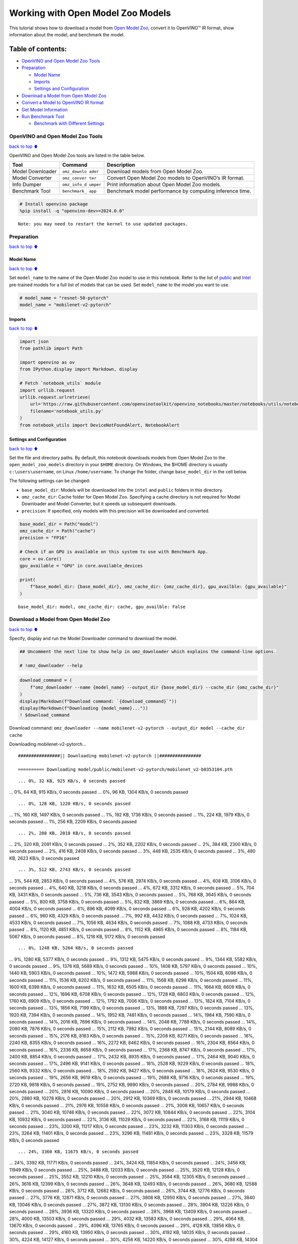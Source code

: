 Working with Open Model Zoo Models
==================================

This tutorial shows how to download a model from `Open Model
Zoo <https://github.com/openvinotoolkit/open_model_zoo>`__, convert it
to OpenVINO™ IR format, show information about the model, and benchmark
the model.

Table of contents:
^^^^^^^^^^^^^^^^^^

-  `OpenVINO and Open Model Zoo
   Tools <#openvino-and-open-model-zoo-tools>`__
-  `Preparation <#preparation>`__

   -  `Model Name <#model-name>`__
   -  `Imports <#imports>`__
   -  `Settings and Configuration <#settings-and-configuration>`__

-  `Download a Model from Open Model
   Zoo <#download-a-model-from-open-model-zoo>`__
-  `Convert a Model to OpenVINO IR
   format <#convert-a-model-to-openvino-ir-format>`__
-  `Get Model Information <#get-model-information>`__
-  `Run Benchmark Tool <#run-benchmark-tool>`__

   -  `Benchmark with Different
      Settings <#benchmark-with-different-settings>`__

OpenVINO and Open Model Zoo Tools
---------------------------------

`back to top ⬆️ <#table-of-contents>`__

OpenVINO and Open Model Zoo tools are listed in the table below.

+------------+--------------+-----------------------------------------+
| Tool       | Command      | Description                             |
+============+==============+=========================================+
| Model      | ``omz_downlo | Download models from Open Model Zoo.    |
| Downloader | ader``       |                                         |
+------------+--------------+-----------------------------------------+
| Model      | ``omz_conver | Convert Open Model Zoo models to        |
| Converter  | ter``        | OpenVINO’s IR format.                   |
+------------+--------------+-----------------------------------------+
| Info       | ``omz_info_d | Print information about Open Model Zoo  |
| Dumper     | umper``      | models.                                 |
+------------+--------------+-----------------------------------------+
| Benchmark  | ``benchmark_ | Benchmark model performance by          |
| Tool       | app``        | computing inference time.               |
+------------+--------------+-----------------------------------------+

.. code:: ipython3

    # Install openvino package
    %pip install -q "openvino-dev>=2024.0.0"


.. parsed-literal::

    Note: you may need to restart the kernel to use updated packages.


Preparation
-----------

`back to top ⬆️ <#table-of-contents>`__

Model Name
~~~~~~~~~~

`back to top ⬆️ <#table-of-contents>`__

Set ``model_name`` to the name of the Open Model Zoo model to use in
this notebook. Refer to the list of
`public <https://github.com/openvinotoolkit/open_model_zoo/blob/master/models/public/index.md>`__
and
`Intel <https://github.com/openvinotoolkit/open_model_zoo/blob/master/models/intel/index.md>`__
pre-trained models for a full list of models that can be used. Set
``model_name`` to the model you want to use.

.. code:: ipython3

    # model_name = "resnet-50-pytorch"
    model_name = "mobilenet-v2-pytorch"

Imports
~~~~~~~

`back to top ⬆️ <#table-of-contents>`__

.. code:: ipython3

    import json
    from pathlib import Path
    
    import openvino as ov
    from IPython.display import Markdown, display
    
    # Fetch `notebook_utils` module
    import urllib.request
    urllib.request.urlretrieve(
        url='https://raw.githubusercontent.com/openvinotoolkit/openvino_notebooks/master/notebooks/utils/notebook_utils.py',
        filename='notebook_utils.py'
    )
    from notebook_utils import DeviceNotFoundAlert, NotebookAlert

Settings and Configuration
~~~~~~~~~~~~~~~~~~~~~~~~~~

`back to top ⬆️ <#table-of-contents>`__

Set the file and directory paths. By default, this notebook downloads
models from Open Model Zoo to the ``open_model_zoo_models`` directory in
your ``$HOME`` directory. On Windows, the $HOME directory is usually
``c:\users\username``, on Linux ``/home/username``. To change the
folder, change ``base_model_dir`` in the cell below.

The following settings can be changed:

-  ``base_model_dir``: Models will be downloaded into the ``intel`` and
   ``public`` folders in this directory.
-  ``omz_cache_dir``: Cache folder for Open Model Zoo. Specifying a
   cache directory is not required for Model Downloader and Model
   Converter, but it speeds up subsequent downloads.
-  ``precision``: If specified, only models with this precision will be
   downloaded and converted.

.. code:: ipython3

    base_model_dir = Path("model")
    omz_cache_dir = Path("cache")
    precision = "FP16"
    
    # Check if an GPU is available on this system to use with Benchmark App.
    core = ov.Core()
    gpu_available = "GPU" in core.available_devices
    
    print(
        f"base_model_dir: {base_model_dir}, omz_cache_dir: {omz_cache_dir}, gpu_availble: {gpu_available}"
    )


.. parsed-literal::

    base_model_dir: model, omz_cache_dir: cache, gpu_availble: False


Download a Model from Open Model Zoo
------------------------------------

`back to top ⬆️ <#table-of-contents>`__

Specify, display and run the Model Downloader command to download the
model.

.. code:: ipython3

    ## Uncomment the next line to show help in omz_downloader which explains the command-line options.
    
    # !omz_downloader --help

.. code:: ipython3

    download_command = (
        f"omz_downloader --name {model_name} --output_dir {base_model_dir} --cache_dir {omz_cache_dir}"
    )
    display(Markdown(f"Download command: `{download_command}`"))
    display(Markdown(f"Downloading {model_name}..."))
    ! $download_command



Download command:
``omz_downloader --name mobilenet-v2-pytorch --output_dir model --cache_dir cache``



Downloading mobilenet-v2-pytorch…


.. parsed-literal::

    ################|| Downloading mobilenet-v2-pytorch ||################
    
    ========== Downloading model/public/mobilenet-v2-pytorch/mobilenet_v2-b0353104.pth


.. parsed-literal::

    ... 0%, 32 KB, 925 KB/s, 0 seconds passed
... 0%, 64 KB, 915 KB/s, 0 seconds passed
... 0%, 96 KB, 1304 KB/s, 0 seconds passed

.. parsed-literal::

    ... 0%, 128 KB, 1220 KB/s, 0 seconds passed
... 1%, 160 KB, 1497 KB/s, 0 seconds passed
... 1%, 192 KB, 1736 KB/s, 0 seconds passed
... 1%, 224 KB, 1979 KB/s, 0 seconds passed
... 1%, 256 KB, 2209 KB/s, 0 seconds passed

.. parsed-literal::

    ... 2%, 288 KB, 2018 KB/s, 0 seconds passed
... 2%, 320 KB, 2091 KB/s, 0 seconds passed
... 2%, 352 KB, 2202 KB/s, 0 seconds passed
... 2%, 384 KB, 2300 KB/s, 0 seconds passed
... 2%, 416 KB, 2408 KB/s, 0 seconds passed
... 3%, 448 KB, 2535 KB/s, 0 seconds passed
... 3%, 480 KB, 2623 KB/s, 0 seconds passed

.. parsed-literal::

    ... 3%, 512 KB, 2743 KB/s, 0 seconds passed
... 3%, 544 KB, 2853 KB/s, 0 seconds passed
... 4%, 576 KB, 2974 KB/s, 0 seconds passed
... 4%, 608 KB, 3106 KB/s, 0 seconds passed
... 4%, 640 KB, 3218 KB/s, 0 seconds passed
... 4%, 672 KB, 3312 KB/s, 0 seconds passed
... 5%, 704 KB, 3431 KB/s, 0 seconds passed
... 5%, 736 KB, 3543 KB/s, 0 seconds passed
... 5%, 768 KB, 3645 KB/s, 0 seconds passed
... 5%, 800 KB, 3758 KB/s, 0 seconds passed
... 5%, 832 KB, 3869 KB/s, 0 seconds passed
... 6%, 864 KB, 4004 KB/s, 0 seconds passed
... 6%, 896 KB, 4099 KB/s, 0 seconds passed
... 6%, 928 KB, 4202 KB/s, 0 seconds passed
... 6%, 960 KB, 4329 KB/s, 0 seconds passed
... 7%, 992 KB, 4432 KB/s, 0 seconds passed
... 7%, 1024 KB, 4533 KB/s, 0 seconds passed
... 7%, 1056 KB, 4634 KB/s, 0 seconds passed
... 7%, 1088 KB, 4733 KB/s, 0 seconds passed
... 8%, 1120 KB, 4851 KB/s, 0 seconds passed
... 8%, 1152 KB, 4965 KB/s, 0 seconds passed
... 8%, 1184 KB, 5067 KB/s, 0 seconds passed
... 8%, 1216 KB, 5172 KB/s, 0 seconds passed

.. parsed-literal::

    ... 8%, 1248 KB, 5264 KB/s, 0 seconds passed
... 9%, 1280 KB, 5377 KB/s, 0 seconds passed
... 9%, 1312 KB, 5475 KB/s, 0 seconds passed
... 9%, 1344 KB, 5582 KB/s, 0 seconds passed
... 9%, 1376 KB, 5689 KB/s, 0 seconds passed
... 10%, 1408 KB, 5797 KB/s, 0 seconds passed
... 10%, 1440 KB, 5903 KB/s, 0 seconds passed
... 10%, 1472 KB, 5988 KB/s, 0 seconds passed
... 10%, 1504 KB, 6096 KB/s, 0 seconds passed
... 11%, 1536 KB, 6202 KB/s, 0 seconds passed
... 11%, 1568 KB, 6298 KB/s, 0 seconds passed
... 11%, 1600 KB, 6398 KB/s, 0 seconds passed
... 11%, 1632 KB, 6505 KB/s, 0 seconds passed
... 11%, 1664 KB, 6609 KB/s, 0 seconds passed
... 12%, 1696 KB, 6708 KB/s, 0 seconds passed
... 12%, 1728 KB, 6803 KB/s, 0 seconds passed
... 12%, 1760 KB, 6909 KB/s, 0 seconds passed
... 12%, 1792 KB, 7006 KB/s, 0 seconds passed
... 13%, 1824 KB, 7104 KB/s, 0 seconds passed
... 13%, 1856 KB, 7199 KB/s, 0 seconds passed
... 13%, 1888 KB, 7297 KB/s, 0 seconds passed
... 13%, 1920 KB, 7394 KB/s, 0 seconds passed
... 14%, 1952 KB, 7481 KB/s, 0 seconds passed
... 14%, 1984 KB, 7590 KB/s, 0 seconds passed
... 14%, 2016 KB, 7696 KB/s, 0 seconds passed
... 14%, 2048 KB, 7788 KB/s, 0 seconds passed
... 14%, 2080 KB, 7876 KB/s, 0 seconds passed
... 15%, 2112 KB, 7982 KB/s, 0 seconds passed
... 15%, 2144 KB, 8089 KB/s, 0 seconds passed
... 15%, 2176 KB, 8183 KB/s, 0 seconds passed
... 15%, 2208 KB, 8271 KB/s, 0 seconds passed
... 16%, 2240 KB, 8355 KB/s, 0 seconds passed
... 16%, 2272 KB, 8462 KB/s, 0 seconds passed
... 16%, 2304 KB, 8564 KB/s, 0 seconds passed
... 16%, 2336 KB, 8658 KB/s, 0 seconds passed
... 17%, 2368 KB, 8747 KB/s, 0 seconds passed
... 17%, 2400 KB, 8854 KB/s, 0 seconds passed
... 17%, 2432 KB, 8935 KB/s, 0 seconds passed
... 17%, 2464 KB, 9040 KB/s, 0 seconds passed
... 17%, 2496 KB, 9141 KB/s, 0 seconds passed
... 18%, 2528 KB, 9229 KB/s, 0 seconds passed
... 18%, 2560 KB, 9332 KB/s, 0 seconds passed
... 18%, 2592 KB, 9427 KB/s, 0 seconds passed
... 18%, 2624 KB, 9530 KB/s, 0 seconds passed
... 19%, 2656 KB, 9619 KB/s, 0 seconds passed
... 19%, 2688 KB, 9716 KB/s, 0 seconds passed
... 19%, 2720 KB, 9818 KB/s, 0 seconds passed
... 19%, 2752 KB, 9890 KB/s, 0 seconds passed
... 20%, 2784 KB, 9988 KB/s, 0 seconds passed
... 20%, 2816 KB, 10090 KB/s, 0 seconds passed
... 20%, 2848 KB, 10179 KB/s, 0 seconds passed
... 20%, 2880 KB, 10278 KB/s, 0 seconds passed
... 20%, 2912 KB, 10369 KB/s, 0 seconds passed
... 21%, 2944 KB, 10468 KB/s, 0 seconds passed
... 21%, 2976 KB, 10558 KB/s, 0 seconds passed
... 21%, 3008 KB, 10657 KB/s, 0 seconds passed
... 21%, 3040 KB, 10746 KB/s, 0 seconds passed
... 22%, 3072 KB, 10844 KB/s, 0 seconds passed
... 22%, 3104 KB, 10932 KB/s, 0 seconds passed
... 22%, 3136 KB, 11029 KB/s, 0 seconds passed
... 22%, 3168 KB, 11119 KB/s, 0 seconds passed
... 23%, 3200 KB, 11217 KB/s, 0 seconds passed
... 23%, 3232 KB, 11303 KB/s, 0 seconds passed
... 23%, 3264 KB, 11401 KB/s, 0 seconds passed
... 23%, 3296 KB, 11481 KB/s, 0 seconds passed
... 23%, 3328 KB, 11579 KB/s, 0 seconds passed

.. parsed-literal::

    ... 24%, 3360 KB, 11675 KB/s, 0 seconds passed
... 24%, 3392 KB, 11771 KB/s, 0 seconds passed
... 24%, 3424 KB, 11854 KB/s, 0 seconds passed
... 24%, 3456 KB, 11949 KB/s, 0 seconds passed
... 25%, 3488 KB, 12033 KB/s, 0 seconds passed
... 25%, 3520 KB, 12128 KB/s, 0 seconds passed
... 25%, 3552 KB, 12210 KB/s, 0 seconds passed
... 25%, 3584 KB, 12305 KB/s, 0 seconds passed
... 26%, 3616 KB, 12399 KB/s, 0 seconds passed
... 26%, 3648 KB, 12493 KB/s, 0 seconds passed
... 26%, 3680 KB, 12588 KB/s, 0 seconds passed
... 26%, 3712 KB, 12682 KB/s, 0 seconds passed
... 26%, 3744 KB, 12776 KB/s, 0 seconds passed
... 27%, 3776 KB, 12871 KB/s, 0 seconds passed
... 27%, 3808 KB, 12950 KB/s, 0 seconds passed
... 27%, 3840 KB, 13046 KB/s, 0 seconds passed
... 27%, 3872 KB, 13130 KB/s, 0 seconds passed
... 28%, 3904 KB, 13226 KB/s, 0 seconds passed
... 28%, 3936 KB, 13320 KB/s, 0 seconds passed
... 28%, 3968 KB, 13409 KB/s, 0 seconds passed
... 28%, 4000 KB, 13503 KB/s, 0 seconds passed
... 29%, 4032 KB, 13583 KB/s, 0 seconds passed
... 29%, 4064 KB, 13670 KB/s, 0 seconds passed
... 29%, 4096 KB, 13765 KB/s, 0 seconds passed
... 29%, 4128 KB, 13856 KB/s, 0 seconds passed
... 29%, 4160 KB, 13950 KB/s, 0 seconds passed
... 30%, 4192 KB, 14035 KB/s, 0 seconds passed
... 30%, 4224 KB, 14127 KB/s, 0 seconds passed
... 30%, 4256 KB, 14220 KB/s, 0 seconds passed
... 30%, 4288 KB, 14304 KB/s, 0 seconds passed
... 31%, 4320 KB, 14396 KB/s, 0 seconds passed
... 31%, 4352 KB, 14489 KB/s, 0 seconds passed
... 31%, 4384 KB, 14569 KB/s, 0 seconds passed
... 31%, 4416 KB, 14654 KB/s, 0 seconds passed
... 32%, 4448 KB, 14742 KB/s, 0 seconds passed
... 32%, 4480 KB, 14826 KB/s, 0 seconds passed
... 32%, 4512 KB, 14918 KB/s, 0 seconds passed
... 32%, 4544 KB, 15011 KB/s, 0 seconds passed
... 32%, 4576 KB, 15097 KB/s, 0 seconds passed
... 33%, 4608 KB, 15182 KB/s, 0 seconds passed
... 33%, 4640 KB, 15270 KB/s, 0 seconds passed
... 33%, 4672 KB, 15360 KB/s, 0 seconds passed
... 33%, 4704 KB, 15449 KB/s, 0 seconds passed
... 34%, 4736 KB, 15539 KB/s, 0 seconds passed
... 34%, 4768 KB, 15629 KB/s, 0 seconds passed
... 34%, 4800 KB, 15718 KB/s, 0 seconds passed
... 34%, 4832 KB, 15807 KB/s, 0 seconds passed
... 35%, 4864 KB, 15897 KB/s, 0 seconds passed
... 35%, 4896 KB, 15985 KB/s, 0 seconds passed
... 35%, 4928 KB, 16072 KB/s, 0 seconds passed
... 35%, 4960 KB, 16159 KB/s, 0 seconds passed
... 35%, 4992 KB, 16248 KB/s, 0 seconds passed
... 36%, 5024 KB, 16328 KB/s, 0 seconds passed
... 36%, 5056 KB, 16411 KB/s, 0 seconds passed
... 36%, 5088 KB, 16497 KB/s, 0 seconds passed
... 36%, 5120 KB, 16584 KB/s, 0 seconds passed
... 37%, 5152 KB, 16670 KB/s, 0 seconds passed
... 37%, 5184 KB, 16755 KB/s, 0 seconds passed
... 37%, 5216 KB, 16841 KB/s, 0 seconds passed
... 37%, 5248 KB, 16927 KB/s, 0 seconds passed
... 38%, 5280 KB, 17013 KB/s, 0 seconds passed
... 38%, 5312 KB, 17097 KB/s, 0 seconds passed
... 38%, 5344 KB, 17182 KB/s, 0 seconds passed
... 38%, 5376 KB, 17266 KB/s, 0 seconds passed
... 38%, 5408 KB, 17345 KB/s, 0 seconds passed
... 39%, 5440 KB, 17429 KB/s, 0 seconds passed
... 39%, 5472 KB, 17514 KB/s, 0 seconds passed
... 39%, 5504 KB, 17599 KB/s, 0 seconds passed
... 39%, 5536 KB, 17684 KB/s, 0 seconds passed
... 40%, 5568 KB, 17767 KB/s, 0 seconds passed
... 40%, 5600 KB, 17851 KB/s, 0 seconds passed
... 40%, 5632 KB, 17941 KB/s, 0 seconds passed
... 40%, 5664 KB, 18031 KB/s, 0 seconds passed
... 41%, 5696 KB, 18121 KB/s, 0 seconds passed
... 41%, 5728 KB, 18211 KB/s, 0 seconds passed
... 41%, 5760 KB, 18300 KB/s, 0 seconds passed
... 41%, 5792 KB, 18390 KB/s, 0 seconds passed
... 41%, 5824 KB, 18479 KB/s, 0 seconds passed
... 42%, 5856 KB, 18568 KB/s, 0 seconds passed
... 42%, 5888 KB, 18656 KB/s, 0 seconds passed
... 42%, 5920 KB, 18745 KB/s, 0 seconds passed
... 42%, 5952 KB, 18831 KB/s, 0 seconds passed
... 43%, 5984 KB, 18916 KB/s, 0 seconds passed
... 43%, 6016 KB, 18998 KB/s, 0 seconds passed
... 43%, 6048 KB, 19086 KB/s, 0 seconds passed
... 43%, 6080 KB, 19166 KB/s, 0 seconds passed
... 44%, 6112 KB, 19241 KB/s, 0 seconds passed
... 44%, 6144 KB, 19319 KB/s, 0 seconds passed
... 44%, 6176 KB, 19407 KB/s, 0 seconds passed
... 44%, 6208 KB, 19496 KB/s, 0 seconds passed
... 44%, 6240 KB, 19583 KB/s, 0 seconds passed
... 45%, 6272 KB, 19671 KB/s, 0 seconds passed
... 45%, 6304 KB, 19752 KB/s, 0 seconds passed
... 45%, 6336 KB, 19836 KB/s, 0 seconds passed
... 45%, 6368 KB, 19920 KB/s, 0 seconds passed
... 46%, 6400 KB, 20003 KB/s, 0 seconds passed
... 46%, 6432 KB, 20084 KB/s, 0 seconds passed
... 46%, 6464 KB, 20167 KB/s, 0 seconds passed
... 46%, 6496 KB, 20250 KB/s, 0 seconds passed
... 47%, 6528 KB, 20330 KB/s, 0 seconds passed
... 47%, 6560 KB, 20413 KB/s, 0 seconds passed
... 47%, 6592 KB, 20495 KB/s, 0 seconds passed
... 47%, 6624 KB, 20575 KB/s, 0 seconds passed
... 47%, 6656 KB, 20657 KB/s, 0 seconds passed
... 48%, 6688 KB, 20740 KB/s, 0 seconds passed
... 48%, 6720 KB, 20822 KB/s, 0 seconds passed
... 48%, 6752 KB, 20904 KB/s, 0 seconds passed
... 48%, 6784 KB, 20986 KB/s, 0 seconds passed
... 49%, 6816 KB, 21064 KB/s, 0 seconds passed
... 49%, 6848 KB, 21143 KB/s, 0 seconds passed
... 49%, 6880 KB, 21224 KB/s, 0 seconds passed
... 49%, 6912 KB, 21306 KB/s, 0 seconds passed
... 50%, 6944 KB, 21384 KB/s, 0 seconds passed
... 50%, 6976 KB, 21469 KB/s, 0 seconds passed
... 50%, 7008 KB, 21546 KB/s, 0 seconds passed
... 50%, 7040 KB, 21617 KB/s, 0 seconds passed
... 50%, 7072 KB, 21692 KB/s, 0 seconds passed
... 51%, 7104 KB, 21780 KB/s, 0 seconds passed
... 51%, 7136 KB, 21864 KB/s, 0 seconds passed
... 51%, 7168 KB, 21945 KB/s, 0 seconds passed
... 51%, 7200 KB, 22025 KB/s, 0 seconds passed
... 52%, 7232 KB, 22102 KB/s, 0 seconds passed
... 52%, 7264 KB, 22182 KB/s, 0 seconds passed
... 52%, 7296 KB, 22258 KB/s, 0 seconds passed
... 52%, 7328 KB, 22338 KB/s, 0 seconds passed
... 53%, 7360 KB, 22417 KB/s, 0 seconds passed
... 53%, 7392 KB, 22494 KB/s, 0 seconds passed
... 53%, 7424 KB, 22573 KB/s, 0 seconds passed
... 53%, 7456 KB, 22652 KB/s, 0 seconds passed
... 53%, 7488 KB, 22731 KB/s, 0 seconds passed
... 54%, 7520 KB, 22807 KB/s, 0 seconds passed
... 54%, 7552 KB, 22886 KB/s, 0 seconds passed
... 54%, 7584 KB, 22961 KB/s, 0 seconds passed
... 54%, 7616 KB, 23039 KB/s, 0 seconds passed
... 55%, 7648 KB, 23114 KB/s, 0 seconds passed
... 55%, 7680 KB, 23192 KB/s, 0 seconds passed
... 55%, 7712 KB, 23271 KB/s, 0 seconds passed
... 55%, 7744 KB, 23345 KB/s, 0 seconds passed
... 56%, 7776 KB, 23423 KB/s, 0 seconds passed
... 56%, 7808 KB, 23501 KB/s, 0 seconds passed
... 56%, 7840 KB, 23575 KB/s, 0 seconds passed
... 56%, 7872 KB, 23652 KB/s, 0 seconds passed
... 56%, 7904 KB, 23730 KB/s, 0 seconds passed
... 57%, 7936 KB, 23804 KB/s, 0 seconds passed
... 57%, 7968 KB, 23881 KB/s, 0 seconds passed
... 57%, 8000 KB, 23929 KB/s, 0 seconds passed
... 57%, 8032 KB, 23831 KB/s, 0 seconds passed
... 58%, 8064 KB, 23910 KB/s, 0 seconds passed
... 58%, 8096 KB, 23983 KB/s, 0 seconds passed
... 58%, 8128 KB, 24059 KB/s, 0 seconds passed
... 58%, 8160 KB, 24135 KB/s, 0 seconds passed
... 59%, 8192 KB, 24211 KB/s, 0 seconds passed
... 59%, 8224 KB, 24280 KB/s, 0 seconds passed
... 59%, 8256 KB, 24356 KB/s, 0 seconds passed

.. parsed-literal::

    ... 59%, 8288 KB, 24433 KB/s, 0 seconds passed
... 59%, 8320 KB, 24509 KB/s, 0 seconds passed
... 60%, 8352 KB, 24584 KB/s, 0 seconds passed
... 60%, 8384 KB, 24659 KB/s, 0 seconds passed
... 60%, 8416 KB, 24730 KB/s, 0 seconds passed
... 60%, 8448 KB, 24805 KB/s, 0 seconds passed
... 61%, 8480 KB, 24876 KB/s, 0 seconds passed
... 61%, 8512 KB, 24951 KB/s, 0 seconds passed
... 61%, 8544 KB, 25022 KB/s, 0 seconds passed
... 61%, 8576 KB, 25096 KB/s, 0 seconds passed
... 62%, 8608 KB, 25171 KB/s, 0 seconds passed
... 62%, 8640 KB, 25241 KB/s, 0 seconds passed
... 62%, 8672 KB, 25315 KB/s, 0 seconds passed
... 62%, 8704 KB, 25389 KB/s, 0 seconds passed
... 62%, 8736 KB, 25463 KB/s, 0 seconds passed
... 63%, 8768 KB, 25537 KB/s, 0 seconds passed
... 63%, 8800 KB, 25606 KB/s, 0 seconds passed
... 63%, 8832 KB, 25680 KB/s, 0 seconds passed
... 63%, 8864 KB, 25754 KB/s, 0 seconds passed
... 64%, 8896 KB, 25821 KB/s, 0 seconds passed
... 64%, 8928 KB, 25896 KB/s, 0 seconds passed
... 64%, 8960 KB, 25965 KB/s, 0 seconds passed
... 64%, 8992 KB, 26038 KB/s, 0 seconds passed
... 65%, 9024 KB, 26111 KB/s, 0 seconds passed
... 65%, 9056 KB, 26183 KB/s, 0 seconds passed
... 65%, 9088 KB, 26252 KB/s, 0 seconds passed
... 65%, 9120 KB, 26324 KB/s, 0 seconds passed
... 65%, 9152 KB, 26393 KB/s, 0 seconds passed
... 66%, 9184 KB, 26465 KB/s, 0 seconds passed
... 66%, 9216 KB, 26537 KB/s, 0 seconds passed
... 66%, 9248 KB, 26605 KB/s, 0 seconds passed
... 66%, 9280 KB, 26677 KB/s, 0 seconds passed
... 67%, 9312 KB, 26749 KB/s, 0 seconds passed
... 67%, 9344 KB, 26817 KB/s, 0 seconds passed
... 67%, 9376 KB, 26888 KB/s, 0 seconds passed
... 67%, 9408 KB, 26960 KB/s, 0 seconds passed
... 68%, 9440 KB, 27027 KB/s, 0 seconds passed
... 68%, 9472 KB, 27098 KB/s, 0 seconds passed
... 68%, 9504 KB, 27169 KB/s, 0 seconds passed
... 68%, 9536 KB, 27236 KB/s, 0 seconds passed
... 68%, 9568 KB, 27308 KB/s, 0 seconds passed
... 69%, 9600 KB, 27378 KB/s, 0 seconds passed
... 69%, 9632 KB, 27445 KB/s, 0 seconds passed
... 69%, 9664 KB, 27516 KB/s, 0 seconds passed
... 69%, 9696 KB, 27586 KB/s, 0 seconds passed
... 70%, 9728 KB, 27652 KB/s, 0 seconds passed
... 70%, 9760 KB, 27723 KB/s, 0 seconds passed
... 70%, 9792 KB, 27793 KB/s, 0 seconds passed
... 70%, 9824 KB, 27863 KB/s, 0 seconds passed
... 71%, 9856 KB, 27929 KB/s, 0 seconds passed
... 71%, 9888 KB, 27999 KB/s, 0 seconds passed
... 71%, 9920 KB, 28068 KB/s, 0 seconds passed
... 71%, 9952 KB, 28134 KB/s, 0 seconds passed
... 71%, 9984 KB, 28204 KB/s, 0 seconds passed
... 72%, 10016 KB, 28273 KB/s, 0 seconds passed
... 72%, 10048 KB, 28338 KB/s, 0 seconds passed
... 72%, 10080 KB, 28408 KB/s, 0 seconds passed
... 72%, 10112 KB, 28477 KB/s, 0 seconds passed
... 73%, 10144 KB, 28542 KB/s, 0 seconds passed
... 73%, 10176 KB, 28610 KB/s, 0 seconds passed
... 73%, 10208 KB, 28679 KB/s, 0 seconds passed
... 73%, 10240 KB, 28744 KB/s, 0 seconds passed
... 74%, 10272 KB, 28813 KB/s, 0 seconds passed
... 74%, 10304 KB, 28881 KB/s, 0 seconds passed
... 74%, 10336 KB, 28945 KB/s, 0 seconds passed
... 74%, 10368 KB, 29013 KB/s, 0 seconds passed
... 74%, 10400 KB, 29082 KB/s, 0 seconds passed
... 75%, 10432 KB, 29146 KB/s, 0 seconds passed
... 75%, 10464 KB, 29213 KB/s, 0 seconds passed
... 75%, 10496 KB, 29282 KB/s, 0 seconds passed
... 75%, 10528 KB, 29349 KB/s, 0 seconds passed
... 76%, 10560 KB, 29413 KB/s, 0 seconds passed
... 76%, 10592 KB, 29480 KB/s, 0 seconds passed
... 76%, 10624 KB, 29548 KB/s, 0 seconds passed
... 76%, 10656 KB, 29611 KB/s, 0 seconds passed
... 77%, 10688 KB, 29678 KB/s, 0 seconds passed
... 77%, 10720 KB, 29746 KB/s, 0 seconds passed
... 77%, 10752 KB, 29812 KB/s, 0 seconds passed
... 77%, 10784 KB, 29875 KB/s, 0 seconds passed
... 77%, 10816 KB, 29938 KB/s, 0 seconds passed
... 78%, 10848 KB, 30005 KB/s, 0 seconds passed
... 78%, 10880 KB, 30071 KB/s, 0 seconds passed
... 78%, 10912 KB, 30133 KB/s, 0 seconds passed
... 78%, 10944 KB, 30197 KB/s, 0 seconds passed
... 79%, 10976 KB, 30251 KB/s, 0 seconds passed
... 79%, 11008 KB, 30311 KB/s, 0 seconds passed
... 79%, 11040 KB, 30387 KB/s, 0 seconds passed
... 79%, 11072 KB, 30460 KB/s, 0 seconds passed
... 80%, 11104 KB, 30049 KB/s, 0 seconds passed
... 80%, 11136 KB, 29958 KB/s, 0 seconds passed
... 80%, 11168 KB, 30011 KB/s, 0 seconds passed
... 80%, 11200 KB, 30065 KB/s, 0 seconds passed
... 80%, 11232 KB, 30122 KB/s, 0 seconds passed
... 81%, 11264 KB, 30178 KB/s, 0 seconds passed
... 81%, 11296 KB, 30235 KB/s, 0 seconds passed
... 81%, 11328 KB, 30291 KB/s, 0 seconds passed
... 81%, 11360 KB, 30344 KB/s, 0 seconds passed
... 82%, 11392 KB, 30400 KB/s, 0 seconds passed
... 82%, 11424 KB, 30460 KB/s, 0 seconds passed
... 82%, 11456 KB, 30521 KB/s, 0 seconds passed
... 82%, 11488 KB, 30577 KB/s, 0 seconds passed
... 82%, 11520 KB, 30631 KB/s, 0 seconds passed
... 83%, 11552 KB, 30688 KB/s, 0 seconds passed
... 83%, 11584 KB, 30743 KB/s, 0 seconds passed
... 83%, 11616 KB, 30796 KB/s, 0 seconds passed
... 83%, 11648 KB, 30851 KB/s, 0 seconds passed
... 84%, 11680 KB, 30906 KB/s, 0 seconds passed
... 84%, 11712 KB, 30962 KB/s, 0 seconds passed
... 84%, 11744 KB, 31017 KB/s, 0 seconds passed
... 84%, 11776 KB, 31072 KB/s, 0 seconds passed
... 85%, 11808 KB, 31125 KB/s, 0 seconds passed
... 85%, 11840 KB, 31178 KB/s, 0 seconds passed
... 85%, 11872 KB, 31231 KB/s, 0 seconds passed
... 85%, 11904 KB, 31285 KB/s, 0 seconds passed
... 85%, 11936 KB, 31337 KB/s, 0 seconds passed
... 86%, 11968 KB, 31391 KB/s, 0 seconds passed
... 86%, 12000 KB, 31445 KB/s, 0 seconds passed
... 86%, 12032 KB, 31498 KB/s, 0 seconds passed
... 86%, 12064 KB, 31552 KB/s, 0 seconds passed
... 87%, 12096 KB, 31605 KB/s, 0 seconds passed
... 87%, 12128 KB, 31657 KB/s, 0 seconds passed
... 87%, 12160 KB, 31711 KB/s, 0 seconds passed
... 87%, 12192 KB, 31762 KB/s, 0 seconds passed
... 88%, 12224 KB, 31815 KB/s, 0 seconds passed
... 88%, 12256 KB, 31866 KB/s, 0 seconds passed
... 88%, 12288 KB, 31918 KB/s, 0 seconds passed
... 88%, 12320 KB, 31976 KB/s, 0 seconds passed
... 88%, 12352 KB, 32039 KB/s, 0 seconds passed
... 89%, 12384 KB, 32101 KB/s, 0 seconds passed
... 89%, 12416 KB, 32164 KB/s, 0 seconds passed
... 89%, 12448 KB, 32228 KB/s, 0 seconds passed
... 89%, 12480 KB, 32290 KB/s, 0 seconds passed
... 90%, 12512 KB, 32354 KB/s, 0 seconds passed
... 90%, 12544 KB, 32417 KB/s, 0 seconds passed
... 90%, 12576 KB, 32480 KB/s, 0 seconds passed
... 90%, 12608 KB, 32543 KB/s, 0 seconds passed
... 91%, 12640 KB, 32604 KB/s, 0 seconds passed
... 91%, 12672 KB, 32667 KB/s, 0 seconds passed
... 91%, 12704 KB, 32729 KB/s, 0 seconds passed
... 91%, 12736 KB, 32792 KB/s, 0 seconds passed
... 91%, 12768 KB, 32854 KB/s, 0 seconds passed
... 92%, 12800 KB, 32917 KB/s, 0 seconds passed
... 92%, 12832 KB, 32978 KB/s, 0 seconds passed
... 92%, 12864 KB, 33041 KB/s, 0 seconds passed
... 92%, 12896 KB, 33102 KB/s, 0 seconds passed
... 93%, 12928 KB, 33165 KB/s, 0 seconds passed
... 93%, 12960 KB, 33227 KB/s, 0 seconds passed
... 93%, 12992 KB, 33290 KB/s, 0 seconds passed

.. parsed-literal::

    ... 93%, 13024 KB, 33351 KB/s, 0 seconds passed
... 94%, 13056 KB, 33413 KB/s, 0 seconds passed
... 94%, 13088 KB, 33475 KB/s, 0 seconds passed
... 94%, 13120 KB, 33535 KB/s, 0 seconds passed
... 94%, 13152 KB, 33597 KB/s, 0 seconds passed
... 94%, 13184 KB, 33656 KB/s, 0 seconds passed
... 95%, 13216 KB, 33717 KB/s, 0 seconds passed
... 95%, 13248 KB, 33778 KB/s, 0 seconds passed
... 95%, 13280 KB, 33839 KB/s, 0 seconds passed
... 95%, 13312 KB, 33901 KB/s, 0 seconds passed
... 96%, 13344 KB, 33962 KB/s, 0 seconds passed
... 96%, 13376 KB, 34022 KB/s, 0 seconds passed
... 96%, 13408 KB, 34083 KB/s, 0 seconds passed
... 96%, 13440 KB, 34144 KB/s, 0 seconds passed
... 97%, 13472 KB, 34205 KB/s, 0 seconds passed
... 97%, 13504 KB, 34265 KB/s, 0 seconds passed
... 97%, 13536 KB, 34325 KB/s, 0 seconds passed
... 97%, 13568 KB, 34387 KB/s, 0 seconds passed
... 97%, 13600 KB, 34447 KB/s, 0 seconds passed
... 98%, 13632 KB, 34511 KB/s, 0 seconds passed
... 98%, 13664 KB, 34578 KB/s, 0 seconds passed
... 98%, 13696 KB, 34645 KB/s, 0 seconds passed
... 98%, 13728 KB, 34712 KB/s, 0 seconds passed
... 99%, 13760 KB, 34777 KB/s, 0 seconds passed
... 99%, 13792 KB, 34843 KB/s, 0 seconds passed
... 99%, 13824 KB, 34909 KB/s, 0 seconds passed
... 99%, 13856 KB, 34976 KB/s, 0 seconds passed
... 100%, 13879 KB, 35018 KB/s, 0 seconds passed

    


Convert a Model to OpenVINO IR format
-------------------------------------

`back to top ⬆️ <#table-of-contents>`__

Specify, display and run the Model Converter command to convert the
model to OpenVINO IR format. Model conversion may take a while. The
output of the Model Converter command will be displayed. When the
conversion is successful, the last lines of the output will include:
``[ SUCCESS ] Generated IR version 11 model.`` For downloaded models
that are already in OpenVINO IR format, conversion will be skipped.

.. code:: ipython3

    ## Uncomment the next line to show Help in omz_converter which explains the command-line options.
    
    # !omz_converter --help

.. code:: ipython3

    convert_command = f"omz_converter --name {model_name} --precisions {precision} --download_dir {base_model_dir} --output_dir {base_model_dir}"
    display(Markdown(f"Convert command: `{convert_command}`"))
    display(Markdown(f"Converting {model_name}..."))
    
    ! $convert_command



Convert command:
``omz_converter --name mobilenet-v2-pytorch --precisions FP16 --download_dir model --output_dir model``



Converting mobilenet-v2-pytorch…


.. parsed-literal::

    ========== Converting mobilenet-v2-pytorch to ONNX
    Conversion to ONNX command: /opt/home/k8sworker/ci-ai/cibuilds/ov-notebook/OVNotebookOps-644/.workspace/scm/ov-notebook/.venv/bin/python -- /opt/home/k8sworker/ci-ai/cibuilds/ov-notebook/OVNotebookOps-644/.workspace/scm/ov-notebook/.venv/lib/python3.8/site-packages/omz_tools/internal_scripts/pytorch_to_onnx.py --model-name=mobilenet_v2 --weights=model/public/mobilenet-v2-pytorch/mobilenet_v2-b0353104.pth --import-module=torchvision.models --input-shape=1,3,224,224 --output-file=model/public/mobilenet-v2-pytorch/mobilenet-v2.onnx --input-names=data --output-names=prob
    


.. parsed-literal::

    ONNX check passed successfully.


.. parsed-literal::

    
    ========== Converting mobilenet-v2-pytorch to IR (FP16)
    Conversion command: /opt/home/k8sworker/ci-ai/cibuilds/ov-notebook/OVNotebookOps-644/.workspace/scm/ov-notebook/.venv/bin/python -- /opt/home/k8sworker/ci-ai/cibuilds/ov-notebook/OVNotebookOps-644/.workspace/scm/ov-notebook/.venv/bin/mo --framework=onnx --output_dir=model/public/mobilenet-v2-pytorch/FP16 --model_name=mobilenet-v2-pytorch --input=data '--mean_values=data[123.675,116.28,103.53]' '--scale_values=data[58.624,57.12,57.375]' --reverse_input_channels --output=prob --input_model=model/public/mobilenet-v2-pytorch/mobilenet-v2.onnx '--layout=data(NCHW)' '--input_shape=[1, 3, 224, 224]' --compress_to_fp16=True
    


.. parsed-literal::

    [ INFO ] Generated IR will be compressed to FP16. If you get lower accuracy, please consider disabling compression explicitly by adding argument --compress_to_fp16=False.
    Find more information about compression to FP16 at https://docs.openvino.ai/2023.0/openvino_docs_MO_DG_FP16_Compression.html
    [ INFO ] MO command line tool is considered as the legacy conversion API as of OpenVINO 2023.2 release. Please use OpenVINO Model Converter (OVC). OVC represents a lightweight alternative of MO and provides simplified model conversion API. 
    Find more information about transition from MO to OVC at https://docs.openvino.ai/2023.2/openvino_docs_OV_Converter_UG_prepare_model_convert_model_MO_OVC_transition.html
    [ SUCCESS ] Generated IR version 11 model.
    [ SUCCESS ] XML file: /opt/home/k8sworker/ci-ai/cibuilds/ov-notebook/OVNotebookOps-644/.workspace/scm/ov-notebook/notebooks/model-tools/model/public/mobilenet-v2-pytorch/FP16/mobilenet-v2-pytorch.xml
    [ SUCCESS ] BIN file: /opt/home/k8sworker/ci-ai/cibuilds/ov-notebook/OVNotebookOps-644/.workspace/scm/ov-notebook/notebooks/model-tools/model/public/mobilenet-v2-pytorch/FP16/mobilenet-v2-pytorch.bin


.. parsed-literal::

    


Get Model Information
---------------------

`back to top ⬆️ <#table-of-contents>`__

The Info Dumper prints the following information for Open Model Zoo
models:

-  Model name
-  Description
-  Framework that was used to train the model
-  License URL
-  Precisions supported by the model
-  Subdirectory: the location of the downloaded model
-  Task type

This information can be shown by running
``omz_info_dumper --name model_name`` in a terminal. The information can
also be parsed and used in scripts.

In the next cell, run Info Dumper and use ``json`` to load the
information in a dictionary.

.. code:: ipython3

    model_info_output = %sx omz_info_dumper --name $model_name
    model_info = json.loads(model_info_output.get_nlstr())
    
    if len(model_info) > 1:
        NotebookAlert(
            f"There are multiple IR files for the {model_name} model. The first model in the "
            "omz_info_dumper output will be used for benchmarking. Change "
            "`selected_model_info` in the cell below to select a different model from the list.",
            "warning",
        )
    
    model_info




.. parsed-literal::

    [{'name': 'mobilenet-v2-pytorch',
      'composite_model_name': None,
      'description': 'MobileNet V2 is image classification model pre-trained on ImageNet dataset. This is a PyTorch* implementation of MobileNetV2 architecture as described in the paper "Inverted Residuals and Linear Bottlenecks: Mobile Networks for Classification, Detection and Segmentation" <https://arxiv.org/abs/1801.04381>.\nThe model input is a blob that consists of a single image of "1, 3, 224, 224" in "RGB" order.\nThe model output is typical object classifier for the 1000 different classifications matching with those in the ImageNet database.',
      'framework': 'pytorch',
      'license_url': 'https://raw.githubusercontent.com/pytorch/vision/master/LICENSE',
      'accuracy_config': '/opt/home/k8sworker/ci-ai/cibuilds/ov-notebook/OVNotebookOps-644/.workspace/scm/ov-notebook/.venv/lib/python3.8/site-packages/omz_tools/models/public/mobilenet-v2-pytorch/accuracy-check.yml',
      'model_config': '/opt/home/k8sworker/ci-ai/cibuilds/ov-notebook/OVNotebookOps-644/.workspace/scm/ov-notebook/.venv/lib/python3.8/site-packages/omz_tools/models/public/mobilenet-v2-pytorch/model.yml',
      'precisions': ['FP16', 'FP32'],
      'subdirectory': 'public/mobilenet-v2-pytorch',
      'task_type': 'classification',
      'input_info': [{'name': 'data',
        'shape': [1, 3, 224, 224],
        'layout': 'NCHW'}],
      'model_stages': []}]



Having information of the model in a JSON file enables extraction of the
path to the model directory, and building the path to the OpenVINO IR
file.

.. code:: ipython3

    selected_model_info = model_info[0]
    model_path = (
        base_model_dir
        / Path(selected_model_info["subdirectory"])
        / Path(f"{precision}/{selected_model_info['name']}.xml")
    )
    print(model_path, "exists:", model_path.exists())


.. parsed-literal::

    model/public/mobilenet-v2-pytorch/FP16/mobilenet-v2-pytorch.xml exists: True


Run Benchmark Tool
------------------

`back to top ⬆️ <#table-of-contents>`__

By default, Benchmark Tool runs inference for 60 seconds in asynchronous
mode on CPU. It returns inference speed as latency (milliseconds per
image) and throughput values (frames per second).

.. code:: ipython3

    ## Uncomment the next line to show Help in benchmark_app which explains the command-line options.
    # !benchmark_app --help

.. code:: ipython3

    benchmark_command = f"benchmark_app -m {model_path} -t 15"
    display(Markdown(f"Benchmark command: `{benchmark_command}`"))
    display(Markdown(f"Benchmarking {model_name} on CPU with async inference for 15 seconds..."))
    
    ! $benchmark_command



Benchmark command:
``benchmark_app -m model/public/mobilenet-v2-pytorch/FP16/mobilenet-v2-pytorch.xml -t 15``



Benchmarking mobilenet-v2-pytorch on CPU with async inference for 15
seconds…


.. parsed-literal::

    [Step 1/11] Parsing and validating input arguments
    [ INFO ] Parsing input parameters
    [Step 2/11] Loading OpenVINO Runtime
    [ INFO ] OpenVINO:
    [ INFO ] Build ................................. 2024.0.0-14509-34caeefd078-releases/2024/0
    [ INFO ] 
    [ INFO ] Device info:
    [ INFO ] CPU
    [ INFO ] Build ................................. 2024.0.0-14509-34caeefd078-releases/2024/0
    [ INFO ] 
    [ INFO ] 
    [Step 3/11] Setting device configuration
    [ WARNING ] Performance hint was not explicitly specified in command line. Device(CPU) performance hint will be set to PerformanceMode.THROUGHPUT.
    [Step 4/11] Reading model files
    [ INFO ] Loading model files


.. parsed-literal::

    [ INFO ] Read model took 29.62 ms
    [ INFO ] Original model I/O parameters:
    [ INFO ] Model inputs:
    [ INFO ]     data (node: data) : f32 / [N,C,H,W] / [1,3,224,224]
    [ INFO ] Model outputs:
    [ INFO ]     prob (node: prob) : f32 / [...] / [1,1000]
    [Step 5/11] Resizing model to match image sizes and given batch
    [ INFO ] Model batch size: 1
    [Step 6/11] Configuring input of the model
    [ INFO ] Model inputs:
    [ INFO ]     data (node: data) : u8 / [N,C,H,W] / [1,3,224,224]
    [ INFO ] Model outputs:
    [ INFO ]     prob (node: prob) : f32 / [...] / [1,1000]
    [Step 7/11] Loading the model to the device


.. parsed-literal::

    [ INFO ] Compile model took 149.92 ms
    [Step 8/11] Querying optimal runtime parameters
    [ INFO ] Model:
    [ INFO ]   NETWORK_NAME: main_graph
    [ INFO ]   OPTIMAL_NUMBER_OF_INFER_REQUESTS: 6
    [ INFO ]   NUM_STREAMS: 6
    [ INFO ]   AFFINITY: Affinity.CORE
    [ INFO ]   INFERENCE_NUM_THREADS: 24
    [ INFO ]   PERF_COUNT: NO
    [ INFO ]   INFERENCE_PRECISION_HINT: <Type: 'float32'>
    [ INFO ]   PERFORMANCE_HINT: THROUGHPUT
    [ INFO ]   EXECUTION_MODE_HINT: ExecutionMode.PERFORMANCE
    [ INFO ]   PERFORMANCE_HINT_NUM_REQUESTS: 0
    [ INFO ]   ENABLE_CPU_PINNING: True
    [ INFO ]   SCHEDULING_CORE_TYPE: SchedulingCoreType.ANY_CORE
    [ INFO ]   ENABLE_HYPER_THREADING: True
    [ INFO ]   EXECUTION_DEVICES: ['CPU']
    [ INFO ]   CPU_DENORMALS_OPTIMIZATION: False
    [ INFO ]   LOG_LEVEL: Level.NO
    [ INFO ]   CPU_SPARSE_WEIGHTS_DECOMPRESSION_RATE: 1.0
    [ INFO ]   DYNAMIC_QUANTIZATION_GROUP_SIZE: 0
    [ INFO ]   KV_CACHE_PRECISION: <Type: 'float16'>
    [Step 9/11] Creating infer requests and preparing input tensors
    [ WARNING ] No input files were given for input 'data'!. This input will be filled with random values!
    [ INFO ] Fill input 'data' with random values 
    [Step 10/11] Measuring performance (Start inference asynchronously, 6 inference requests, limits: 15000 ms duration)
    [ INFO ] Benchmarking in inference only mode (inputs filling are not included in measurement loop).
    [ INFO ] First inference took 6.53 ms


.. parsed-literal::

    [Step 11/11] Dumping statistics report
    [ INFO ] Execution Devices:['CPU']
    [ INFO ] Count:            20226 iterations
    [ INFO ] Duration:         15007.02 ms
    [ INFO ] Latency:
    [ INFO ]    Median:        4.32 ms
    [ INFO ]    Average:       4.33 ms
    [ INFO ]    Min:           2.93 ms
    [ INFO ]    Max:           14.92 ms
    [ INFO ] Throughput:   1347.77 FPS


Benchmark with Different Settings
~~~~~~~~~~~~~~~~~~~~~~~~~~~~~~~~~

`back to top ⬆️ <#table-of-contents>`__

The ``benchmark_app`` tool displays logging information that is not
always necessary. A more compact result is achieved when the output is
parsed with ``json``.

The following cells show some examples of ``benchmark_app`` with
different parameters. Below are some useful parameters:

-  ``-d`` A device to use for inference. For example: CPU, GPU, MULTI.
   Default: CPU.
-  ``-t`` Time expressed in number of seconds to run inference. Default:
   60.
-  ``-api`` Use asynchronous (async) or synchronous (sync) inference.
   Default: async.
-  ``-b`` Batch size. Default: 1.

Run ``! benchmark_app --help`` to get an overview of all possible
command-line parameters.

In the next cell, define the ``benchmark_model()`` function that calls
``benchmark_app``. This makes it easy to try different combinations. In
the cell below that, you display available devices on the system.

   **Note**: In this notebook, ``benchmark_app`` runs for 15 seconds to
   give a quick indication of performance. For more accurate
   performance, it is recommended to run inference for at least one
   minute by setting the ``t`` parameter to 60 or higher, and run
   ``benchmark_app`` in a terminal/command prompt after closing other
   applications. Copy the **benchmark command** and paste it in a
   command prompt where you have activated the ``openvino_env``
   environment.

.. code:: ipython3

    def benchmark_model(model_xml, device="CPU", seconds=60, api="async", batch=1):
        core = ov.Core()
        model_path = Path(model_xml)
        if ("GPU" in device) and ("GPU" not in core.available_devices):
            DeviceNotFoundAlert("GPU")
        else:
            benchmark_command = f"benchmark_app -m {model_path} -d {device} -t {seconds} -api {api} -b {batch}"
            display(Markdown(f"**Benchmark {model_path.name} with {device} for {seconds} seconds with {api} inference**"))
            display(Markdown(f"Benchmark command: `{benchmark_command}`"))
    
            benchmark_output = %sx $benchmark_command
            print("command ended")
            benchmark_result = [line for line in benchmark_output
                                if not (line.startswith(r"[") or line.startswith("      ") or line == "")]
            print("\n".join(benchmark_result))

.. code:: ipython3

    core = ov.Core()
    
    # Show devices available for OpenVINO Runtime
    for device in core.available_devices:
        device_name = core.get_property(device, "FULL_DEVICE_NAME")
        print(f"{device}: {device_name}")


.. parsed-literal::

    CPU: Intel(R) Core(TM) i9-10920X CPU @ 3.50GHz


You can select inference device using device widget

.. code:: ipython3

    import ipywidgets as widgets
    
    device = widgets.Dropdown(
        options=core.available_devices + ["AUTO"],
        value='CPU',
        description='Device:',
        disabled=False,
    )
    
    device




.. parsed-literal::

    Dropdown(description='Device:', options=('CPU', 'AUTO'), value='CPU')



.. code:: ipython3

    benchmark_model(model_path, device=device.value, seconds=15, api="async")



**Benchmark mobilenet-v2-pytorch.xml with CPU for 15 seconds with async
inference**



Benchmark command:
``benchmark_app -m model/public/mobilenet-v2-pytorch/FP16/mobilenet-v2-pytorch.xml -d CPU -t 15 -api async -b 1``


.. parsed-literal::

    command ended
    

